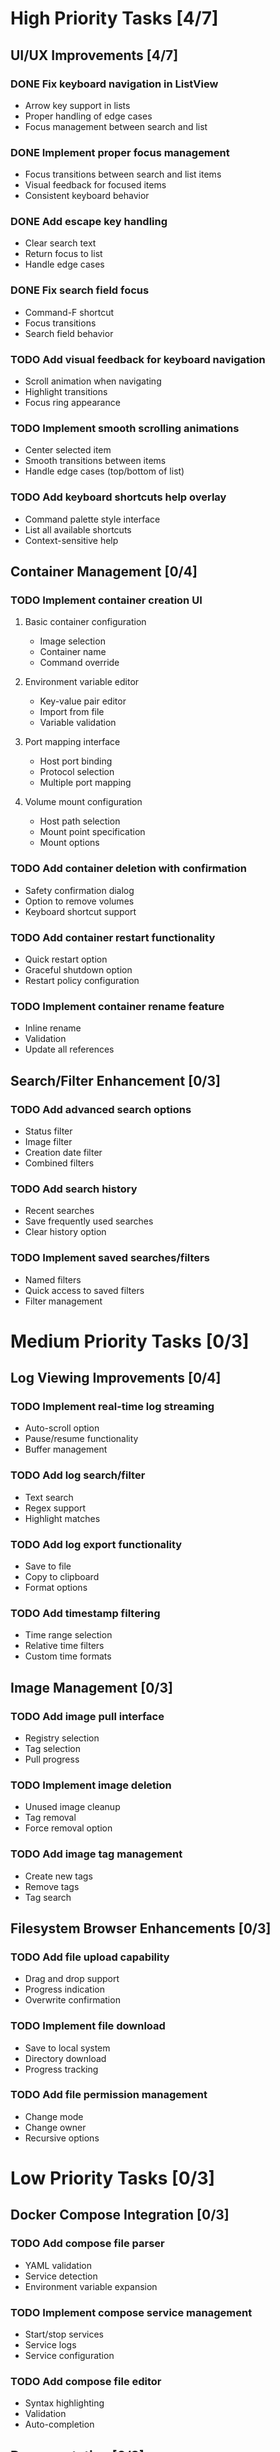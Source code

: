 * High Priority Tasks [4/7]
** UI/UX Improvements [4/7]
*** DONE Fix keyboard navigation in ListView
    - Arrow key support in lists
    - Proper handling of edge cases
    - Focus management between search and list
*** DONE Implement proper focus management
    - Focus transitions between search and list items
    - Visual feedback for focused items
    - Consistent keyboard behavior
*** DONE Add escape key handling
    - Clear search text
    - Return focus to list
    - Handle edge cases
*** DONE Fix search field focus
    - Command-F shortcut
    - Focus transitions
    - Search field behavior
*** TODO Add visual feedback for keyboard navigation
    - Scroll animation when navigating
    - Highlight transitions
    - Focus ring appearance
*** TODO Implement smooth scrolling animations
    - Center selected item
    - Smooth transitions between items
    - Handle edge cases (top/bottom of list)
*** TODO Add keyboard shortcuts help overlay
    - Command palette style interface
    - List all available shortcuts
    - Context-sensitive help

** Container Management [0/4]
*** TODO Implement container creation UI
**** Basic container configuration
     - Image selection
     - Container name
     - Command override
**** Environment variable editor
     - Key-value pair editor
     - Import from file
     - Variable validation
**** Port mapping interface
     - Host port binding
     - Protocol selection
     - Multiple port mapping
**** Volume mount configuration
     - Host path selection
     - Mount point specification
     - Mount options

*** TODO Add container deletion with confirmation
    - Safety confirmation dialog
    - Option to remove volumes
    - Keyboard shortcut support

*** TODO Add container restart functionality
    - Quick restart option
    - Graceful shutdown option
    - Restart policy configuration

*** TODO Implement container rename feature
    - Inline rename
    - Validation
    - Update all references

** Search/Filter Enhancement [0/3]
*** TODO Add advanced search options
    - Status filter
    - Image filter
    - Creation date filter
    - Combined filters
*** TODO Add search history
    - Recent searches
    - Save frequently used searches
    - Clear history option
*** TODO Implement saved searches/filters
    - Named filters
    - Quick access to saved filters
    - Filter management

* Medium Priority Tasks [0/3]
** Log Viewing Improvements [0/4]
*** TODO Implement real-time log streaming
    - Auto-scroll option
    - Pause/resume functionality
    - Buffer management
*** TODO Add log search/filter
    - Text search
    - Regex support
    - Highlight matches
*** TODO Add log export functionality
    - Save to file
    - Copy to clipboard
    - Format options
*** TODO Add timestamp filtering
    - Time range selection
    - Relative time filters
    - Custom time formats

** Image Management [0/3]
*** TODO Add image pull interface
    - Registry selection
    - Tag selection
    - Pull progress
*** TODO Implement image deletion
    - Unused image cleanup
    - Tag removal
    - Force removal option
*** TODO Add image tag management
    - Create new tags
    - Remove tags
    - Tag search

** Filesystem Browser Enhancements [0/3]
*** TODO Add file upload capability
    - Drag and drop support
    - Progress indication
    - Overwrite confirmation
*** TODO Implement file download
    - Save to local system
    - Directory download
    - Progress tracking
*** TODO Add file permission management
    - Change mode
    - Change owner
    - Recursive options

* Low Priority Tasks [0/3]
** Docker Compose Integration [0/3]
*** TODO Add compose file parser
    - YAML validation
    - Service detection
    - Environment variable expansion
*** TODO Implement compose service management
    - Start/stop services
    - Service logs
    - Service configuration
*** TODO Add compose file editor
    - Syntax highlighting
    - Validation
    - Auto-completion

** Documentation [0/2]
*** TODO Write user documentation
    - Feature guides
    - Configuration options
    - Troubleshooting
*** TODO Create keyboard shortcut reference
    - Printable cheat sheet
    - Context-sensitive help
    - Custom shortcut configuration

** Performance Optimization [0/3]
*** TODO Implement container list caching
    - Memory cache
    - Disk persistence
    - Cache invalidation
*** TODO Optimize image list loading
    - Lazy loading
    - Background updates
    - Progress indication
*** TODO Add background refresh management
    - Configurable intervals
    - Conditional updates
    - Network optimization

* Bug Fixes [0/2]
** Known Issues [0/2]
*** TODO Fix focus loss after container selection
    - Investigate focus chain
    - Implement proper focus restoration
    - Add focus debugging
*** TODO Address memory leak in log viewer
    - Profile memory usage
    - Implement proper cleanup
    - Add memory monitoring

** Technical Debt [0/3]
*** TODO Refactor DockerExecutor error handling
    - Consistent error types
    - Better error messages
    - Error recovery
*** TODO Improve type safety in model layer
    - Add strong types
    - Remove force unwrapping
    - Improve optionals handling
*** TODO Clean up view hierarchy
    - Reduce view nesting
    - Extract common components
    - Improve state management 